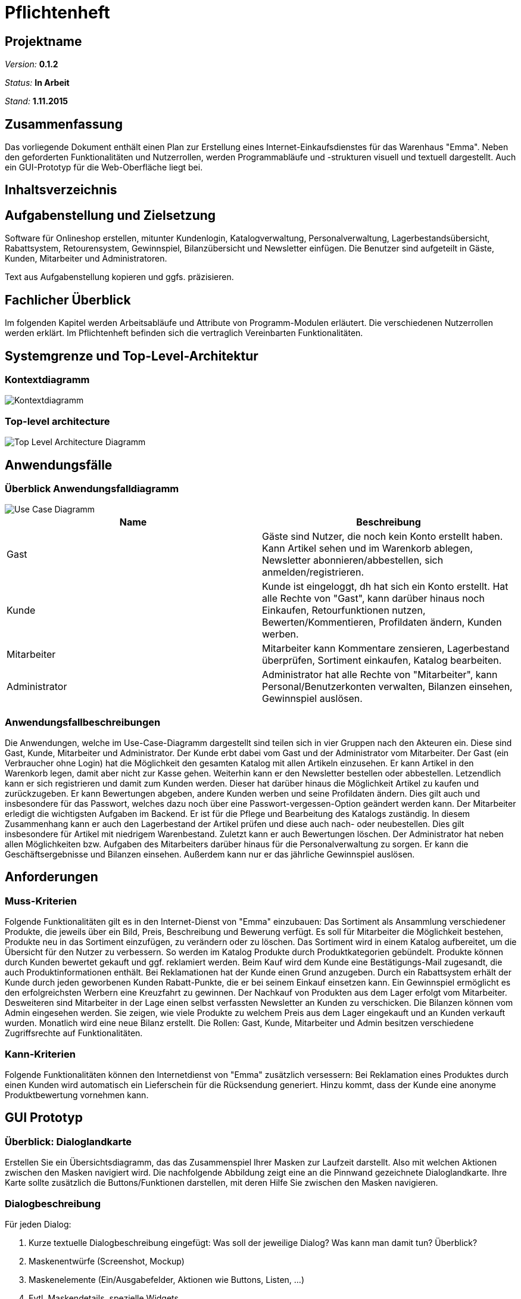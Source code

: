 :imagesdir: ./Bilder

= Pflichtenheft

== Projektname

__Version:__    *0.1.2*

__Status:__     *In Arbeit*

__Stand:__      *1.11.2015*

== Zusammenfassung
Das vorliegende Dokument enthält einen Plan zur Erstellung eines Internet-Einkaufsdienstes für das Warenhaus "Emma".
Neben den geforderten Funktionalitäten und Nutzerrollen, werden Programmabläufe und -strukturen visuell und textuell dargestellt. Auch ein GUI-Prototyp für die Web-Oberfläche liegt bei.

== Inhaltsverzeichnis

== Aufgabenstellung und Zielsetzung
Software für Onlineshop erstellen, mitunter Kundenlogin, Katalogverwaltung, Personalverwaltung, Lagerbestandsübersicht, Rabattsystem, Retourensystem, Gewinnspiel, Bilanzübersicht und Newsletter einfügen. Die Benutzer sind aufgeteilt in Gäste, Kunden, Mitarbeiter und Administratoren.

Text aus Aufgabenstellung kopieren und ggfs. präzisieren.

== Fachlicher Überblick
Im folgenden Kapitel werden Arbeitsabläufe und Attribute von Programm-Modulen erläutert. Die verschiedenen Nutzerrollen werden erklärt.
Im Pflichtenheft befinden sich die vertraglich Vereinbarten Funktionalitäten.

== Systemgrenze und Top-Level-Architektur

=== Kontextdiagramm
image::Component_Diagram__Kontextdiagramm.png[Kontextdiagramm]

=== Top-level architecture
image::Top-Level-Architecture_Diagramm.png[Top Level Architecture Diagramm]

== Anwendungsfälle

=== Überblick Anwendungsfalldiagramm

image::Use-Case-Diagramm.png[Use Case Diagramm]

// See http://asciidoctor.org/docs/user-manual/#tables
[options="header"]
|===
|Name |Beschreibung 
|Gast  |Gäste sind Nutzer, die noch kein Konto erstellt haben. Kann Artikel sehen und im Warenkorb ablegen, Newsletter abonnieren/abbestellen, sich anmelden/registrieren. 
|Kunde  |Kunde ist eingeloggt, dh hat sich ein Konto erstellt. Hat alle Rechte von "Gast", kann darüber hinaus noch Einkaufen, Retourfunktionen nutzen, Bewerten/Kommentieren, Profildaten ändern, Kunden werben.  
|Mitarbeiter  |Mitarbeiter kann Kommentare zensieren, Lagerbestand überprüfen, Sortiment einkaufen, Katalog bearbeiten. 
|Administrator  |Administrator hat alle Rechte von "Mitarbeiter", kann Personal/Benutzerkonten verwalten, Bilanzen einsehen, Gewinnspiel auslösen. 
|===

=== Anwendungsfallbeschreibungen

Die Anwendungen, welche im Use-Case-Diagramm dargestellt sind teilen sich in vier Gruppen nach den Akteuren ein. Diese sind Gast, Kunde, Mitarbeiter und Administrator. Der Kunde erbt dabei vom Gast und der Administrator vom Mitarbeiter. 
Der Gast (ein Verbraucher ohne Login) hat die Möglichkeit den gesamten Katalog mit allen Artikeln einzusehen. Er kann Artikel in den Warenkorb legen, damit aber nicht zur Kasse gehen. Weiterhin kann er den Newsletter bestellen oder abbestellen. Letzendlich kann er sich registrieren und damit zum Kunden werden. Dieser hat darüber hinaus die Möglichkeit Artikel zu kaufen und zurückzugeben. Er kann Bewertungen abgeben, andere Kunden werben und seine Profildaten ändern. Dies gilt auch und insbesondere für das Passwort, welches dazu noch über eine Passwort-vergessen-Option geändert werden kann.
Der Mitarbeiter erledigt die wichtigsten Aufgaben im Backend. Er ist für die Pflege und Bearbeitung des Katalogs zuständig. In diesem Zusammenhang kann er auch den Lagerbestand der Artikel prüfen und diese auch nach- oder neubestellen. Dies gilt insbesondere für Artikel mit niedrigem Warenbestand. Zuletzt kann er auch Bewertungen löschen. Der Administrator hat neben allen Möglichkeiten bzw. Aufgaben des Mitarbeiters darüber hinaus für die Personalverwaltung zu sorgen. Er kann die Geschäftsergebnisse und Bilanzen einsehen. Außerdem kann nur er das jährliche Gewinnspiel auslösen.

== Anforderungen

=== Muss-Kriterien
Folgende Funktionalitäten gilt es in den Internet-Dienst von "Emma" einzubauen:
Das Sortiment als Ansammlung verschiedener Produkte, die jeweils über ein Bild, Preis, Beschreibung und Bewerung verfügt. Es soll für Mitarbeiter die Möglichkeit bestehen, Produkte neu in das Sortiment einzufügen, zu verändern oder zu löschen.
Das Sortiment wird in einem Katalog aufbereitet, um die Übersicht für den Nutzer zu verbessern. So werden im Katalog Produkte durch Produktkategorien gebündelt.
Produkte können durch Kunden bewertet gekauft und ggf. reklamiert werden. Beim Kauf wird dem Kunde eine Bestätigungs-Mail zugesandt, die auch Produktinformationen enthält. Bei Reklamationen hat der Kunde einen Grund anzugeben.
Durch ein Rabattsystem erhält der Kunde durch jeden geworbenen Kunden Rabatt-Punkte, die er bei seinem Einkauf einsetzen kann.
Ein Gewinnspiel ermöglicht es den erfolgreichsten Werbern eine Kreuzfahrt zu gewinnen. 
Der Nachkauf von Produkten aus dem Lager erfolgt vom Mitarbeiter. Desweiteren sind Mitarbeiter in der Lage einen selbst verfassten Newsletter an Kunden zu verschicken.
Die Bilanzen können vom Admin eingesehen werden. Sie zeigen, wie viele Produkte zu welchem Preis aus dem Lager eingekauft und an Kunden verkauft wurden. Monatlich wird eine neue Bilanz erstellt.
Die Rollen: Gast, Kunde, Mitarbeiter und Admin besitzen verschiedene Zugriffsrechte auf Funktionalitäten.

=== Kann-Kriterien
Folgende Funktionalitäten können den Internetdienst von "Emma" zusätzlich versessern:
Bei Reklamation eines Produktes durch einen Kunden wird automatisch ein Lieferschein für die Rücksendung generiert.
Hinzu kommt, dass der Kunde eine anonyme Produktbewertung vornehmen kann.

== GUI Prototyp

=== Überblick: Dialoglandkarte
Erstellen Sie ein Übersichtsdiagramm, das das Zusammenspiel Ihrer Masken zur Laufzeit darstellt. Also mit welchen Aktionen zwischen den Masken navigiert wird. Die nachfolgende Abbildung zeigt eine an die Pinnwand gezeichnete Dialoglandkarte. Ihre Karte sollte zusätzlich die Buttons/Funktionen darstellen, mit deren Hilfe Sie zwischen den Masken navigieren.

=== Dialogbeschreibung
Für jeden Dialog:

1. Kurze textuelle Dialogbeschreibung eingefügt: Was soll der jeweilige Dialog? Was kann man damit tun? Überblick?
2. Maskenentwürfe (Screenshot, Mockup)
3. Maskenelemente (Ein/Ausgabefelder, Aktionen wie Buttons, Listen, …)
4. Evtl. Maskendetails, spezielle Widgets

== Datenmodell

=== Überblick: Klassendiagramm
UML-Analyseklassendiagramm

=== Klassen und Enumerationen
Dieser Abschnitt stellt eine Vereinigung von Glossar und der Beschreibung von Klassen/Enumerationen dar. Jede Klasse und Enumeration wird in Form eines Glossars textuell beschrieben. Zusätzlich werden eventuellen Konsistenz- und Formatierungsregeln aufgeführt.

// See http://asciidoctor.org/docs/user-manual/#tables
[options="header"]
|===
|Klasse/Enumeration |Beschreibung |
|…                  |…            |
|===

== Aktzeptanztestfälle
Mithilfe von Akzeptanztests wird geprüft, ob die Software die funktionalen Erwartungen und Anforderungen im Gebrauch erfüllt. Diese sollen und können aus den Anwendungsfallbeschreibungen und den UML-Sequenzdiagrammen abgeleitet werden. D.h., pro (komplexen) Anwendungsfall gibt es typischerweise mindestens ein Sequenzdiagramm (welches ein Szenarium beschreibt). Für jedes Szenarium sollte es einen Akzeptanztestfall geben. Listen Sie alle Akzeptanztestfälle in tabellarischer Form auf.
Jeder Testfall soll mit einer ID versehen werde, um später zwischen den Dokumenten (z.B. im Test-Plan) referenzieren zu können.

[options="header"]
|===
|ID|Szenario|Vorbedingung|Aktion|Nachbedingung
|1.1|Nutzer-Regristrierung|Der Besucher ist noch nicht eingeloggt|Der Nutzer gibt seine Daten ein und klickt "Registrieren"|Ein Nutzer Account wurde angelegt. Rückkehr zum Welcome-Screen.
|1.2|Nutzer-Regristrierung|Der Besucher ist noch nicht eingeloggt|Der Nutzer gibt unvollständige/bereits vorhandene Daten ein und klickt "Registrieren"|Es wird kein Account angelegt. Rückkehr zum Registrierungs-Screen.
|2.1|Login|Der Besucher ist noch nicht eingeloggt|Der Besucher gibt seine korrekten Daten in das Login-Formular ein und klickt "Login"|Der Besucher wird eingeloggt. Rückkehr zum Welcome-Sreen
|2.2|Login|Der Besucher ist noch nicht eingeloggt|Der Besucher gibt inkorrekte Daten in das Login-Formular ein und klickt "Login"|Der Besucher wird nicht eingeloggt. Rückkehr zum Login-Sreen
|2.3|Passwort vergessen|Der Besucher ist noch nicht eingeloggt|Username eingeben. "Passwort vergessen" klicken|	Passwort-Mail wird versendet
|3.1|Katalog|-|"Katalog"-Link klicken|Katalog wird angezeigt
|4.1|Artikelansicht|-|Artikel anklicken|Artikelseite wird angezeigt
|5.1|Warenkorb|Genug Artikel vorhanden|"Warenkorb hinzufügen-Button" wird geklickt|Der Artikel wird in den Warenkorb gelegt
|5.2|Warenkorb|nicht genug Artikel vorhanden|"Warenkorb hinzufügen-Button" wird geklickt|Fehlermeldung: Lieferung derzeit nicht möglich
|6.1|Artikel kaufen|Nutzer eingeloggt. Artikel im Warenkorb|"Kaufen"-Button klicken|Artikelmenge wird verringert. Nutzer erhält Bestätigungsmail. Verkauf in Bilanz
|7.1|Artikel bewerten/kommentieren|Nutzer eingeloggt. Noch keine Bewertung|Bewertung wird abgegeben|Bewertung wird Mitarbeiter zur Prüfung vorgelegt
|7.2|Artikel bewerten/kommentieren|Nutzer eingeloggt. Es wurde bereits eine Bewertung abgegeben|Bewertung wird abgegeben|Fehler: Nur eine Bewertung pro Kunde/Artikel
|8.1|Profildaten ändern|Nutzer eingeloggt|Nutzer gibt neue Daten ein|Neue Daten werden in die Kundenliste übernommen
|9.1|Lagerbestand einsehen|Mitarbeiter eingeloggt|Lager-Übersicht aufrufen|Der Lagerbestand wird aufgelistet
|10.1|Sortiment einkaufen|Mitarbeiter eingeloggt|Anzahl und Artikel auswählen und Nachbestellung abschicken|Der Lagerbestand erhöht sich. Der Einkauf wird in der Bilanz verbucht
|11.1|Katalog bearbeiten|Mitarbeiter eingeloggt|Formular mit Name, Beschreibung, Preis, Bild ausfüllen|Der Artikel erscheint im Katalog/Lager
|11.2|Katalog bearbeiten|Mitarbeiter eingeloggt|Formular unvollständig ausfüllen|Fehler: Fehlerhafte Artikelbeschreibung
|12.1|Bewertung ablehnen|Mitarbeiter eingeloggt|Nutzerkommentar wird per Button abgelehnt|Kommentar wird gelöscht
|13.1|Personal verwalten|Admin eingeloggt|Mitarbeiterliste einsehen. Mitarbeiter/Admin anlegen/löschen|Mitarbeiter/Admin wird gespeichert/gelöscht.
|13.2|Personal verwalten|Admin eingeloggt|Letzten Admin entfernen|Fehler: Ein Admin muss erhalten bleiben.
|14.1|Gewinnspiel|Admin eingeloggt|"Gewinnspiel auslösen" Button klicken|Die 10% besten Werber werden ausgegeben
|15.1|Kunden werben|Nutzer eingeloggt||
|16.1|Rabattsystem|Verkauf liegt 30 Tage zurück|Rabattabrechnung |5% der Einkaufsumme der geworbenen Kunden wurden gutgeschrieben
|16.2|Rabattsystem|Nutzer eingeloggt. Rabatt vorhanden|Nutzer kauft Artikel|Einkaufspreis wird um Rabatt (höchstens 20%) verringert
|===
== Offene Punkte
Offene Punkte werden entweder direkt in der Spezifikation notiert. Wenn das Pflichtenheft  zum finalen Review vorgelegt wird, sollte es keine offenen Punkte mehr geben.
